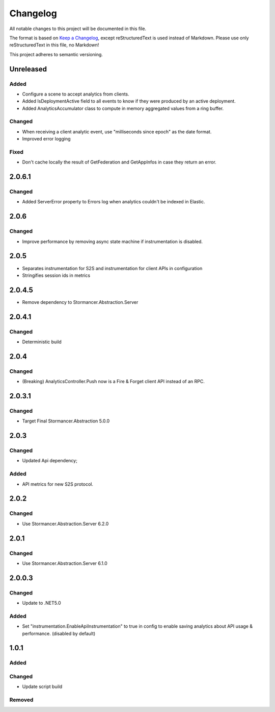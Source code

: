 ﻿=========
Changelog
=========

All notable changes to this project will be documented in this file.

The format is based on `Keep a Changelog <https://keepachangelog.com/en/1.0.0/>`_, except reStructuredText is used instead of Markdown.
Please use only reStructuredText in this file, no Markdown!

This project adheres to semantic versioning.


Unreleased
-----------
Added
*****
- Configure a scene to accept analytics from clients.
- Added IsDeploymentActive field to all events to know if they were produced by an active deployment.
- Added AnalyticsAccumulator class to compute in memory aggregated values from a ring buffer.

Changed
*******
- When receiving a client analytic event, use "milliseconds since epoch" as the date format.
- Improved error logging

Fixed
*****
- Don't cache locally the result of GetFederation and GetAppInfos in case they return an error.

2.0.6.1
----------
Changed
*******
- Added ServerError property to Errors log when analytics couldn't be indexed in Elastic.


2.0.6
-----
Changed
*******
- Improve performance by removing async state machine if instrumentation is disabled.

2.0.5
-----
- Separates instrumentation for S2S and instrumentation for client APIs in configuration
- Stringifies session ids in metrics

2.0.4.5
----------
- Remove dependency to Stormancer.Abstraction.Server 

2.0.4.1
-------
Changed
*******
- Deterministic build

2.0.4
-----
Changed
*******
- (Breaking) AnalyticsController.Push now is a Fire & Forget client API instead of an RPC. 

2.0.3.1
-------
Changed
*******
- Target Final Stormancer.Abstraction 5.0.0

2.0.3
-----
Changed
*******
- Updated Api dependency;
Added
*****
- API metrics for new S2S protocol.

2.0.2
-----
Changed
*******
- Use Stormancer.Abstraction.Server 6.2.0

2.0.1
-----
Changed
*******
- Use Stormancer.Abstraction.Server 6.1.0

2.0.0.3
----------
Changed
*******
- Update to .NET5.0
Added
*****
- Set "instrumentation.EnableApiInstrumentation" to true in config to enable saving analytics about API usage & performance. (disabled by default)

1.0.1
-----
Added
*****

Changed
*******
- Update script build

Removed
*******

